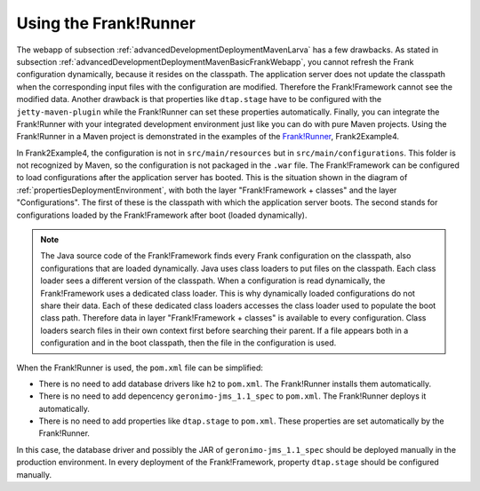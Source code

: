 .. _advancedDevelopmentDeploymentMavenUsingFrankRunner:

Using the Frank!Runner
======================

The webapp of subsection :ref:`advancedDevelopmentDeploymentMavenLarva` has a few drawbacks. As stated in subsection :ref:`advancedDevelopmentDeploymentMavenBasicFrankWebapp`, you cannot refresh the Frank configuration dynamically, because it resides on the classpath. The application server does not update the classpath when the corresponding input files with the configuration are modified. Therefore the Frank!Framework cannot see the modified data. Another drawback is that properties like ``dtap.stage`` have to be configured with the ``jetty-maven-plugin`` while the Frank!Runner can set these properties automatically. Finally, you can integrate the Frank!Runner with your integrated development environment just like you can do with pure Maven projects. Using the Frank!Runner in a Maven project is demonstrated in the examples of the `Frank!Runner <https://github.com/ibissource/frank-runner>`_, Frank2Example4.

In Frank2Example4, the configuration is not in ``src/main/resources`` but in ``src/main/configurations``. This folder is not recognized by Maven, so the configuration is not packaged in the ``.war`` file. The Frank!Framework can be configured to load configurations after the application server has booted. This is the situation shown in the diagram of :ref:`propertiesDeploymentEnvironment`, with both the layer "Frank!Framework + classes" and the layer "Configurations". The first of these is the classpath with which the application server boots. The second stands for configurations loaded by the Frank!Framework after boot (loaded dynamically).

.. NOTE::

   The Java source code of the Frank!Framework finds every Frank configuration on the classpath, also configurations that are loaded dynamically. Java uses class loaders to put files on the classpath. Each class loader sees a different version of the classpath. When a configuration is read dynamically, the Frank!Framework uses a dedicated class loader. This is why dynamically loaded configurations do not share their data. Each of these dedicated class loaders accesses the class loader used to populate the boot class path. Therefore data in layer "Frank!Framework + classes" is available to every configuration. Class loaders search files in their own context first before searching their parent. If a file appears both in a configuration and in the boot classpath, then the file in the configuration is used.

When the Frank!Runner is used, the ``pom.xml`` file can be simplified:

* There is no need to add database drivers like ``h2`` to ``pom.xml``. The Frank!Runner installs them automatically.
* There is no need to add depencency ``geronimo-jms_1.1_spec`` to ``pom.xml``. The Frank!Runner deploys it automatically.
* There is no need to add properties like ``dtap.stage`` to ``pom.xml``. These properties are set automatically by the Frank!Runner.

In this case, the database driver and possibly the JAR of ``geronimo-jms_1.1_spec`` should be deployed manually in the production environment. In every deployment of the Frank!Framework, property ``dtap.stage`` should be configured manually.
